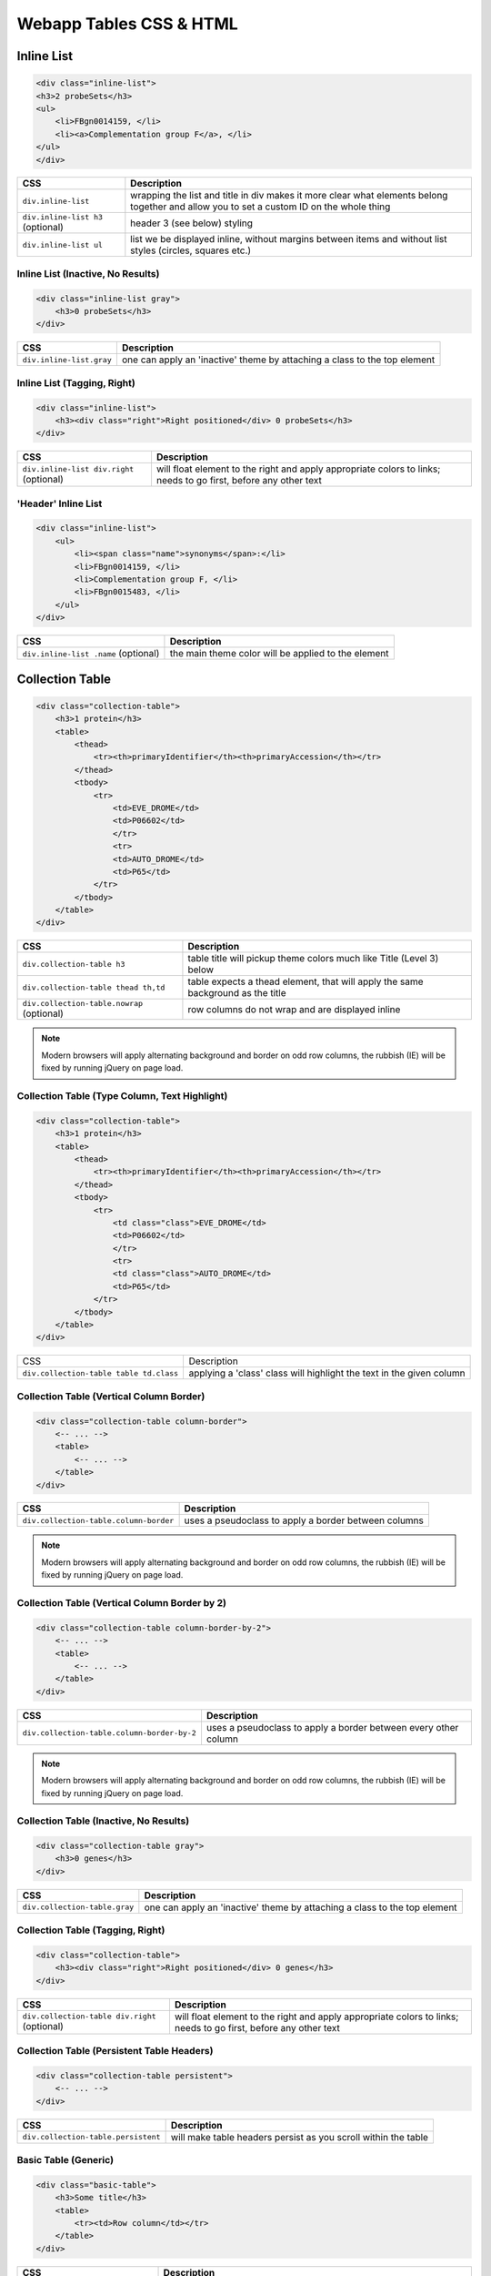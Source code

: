 Webapp Tables CSS & HTML
========================

.. image:: img/intermine-theme-colors.png

Inline List
-----------

.. image:: img/inline-list.2.png

.. code-block:: html

    <div class="inline-list">
    <h3>2 probeSets</h3>
    <ul>
        <li>FBgn0014159, </li>
        <li><a>Complementation group F</a>, </li>
    </ul>
    </div>

================================= =================================
CSS                               Description
================================= =================================
``div.inline-list``               wrapping the list and title in div makes it more clear what elements belong together and allow you to set a custom ID on the whole thing
``div.inline-list h3`` (optional) header 3 (see below) styling
``div.inline-list ul``            list we be displayed inline, without margins between items and without list styles (circles, squares etc.)
================================= =================================

Inline List (Inactive, No Results)
~~~~~~~~~~~~~~~~~~~~~~~~~~~~~~~~~~

.. image:: img/inline-list-gray.png

.. code-block:: html

    <div class="inline-list gray">
        <h3>0 probeSets</h3>
    </div>

================================= =================================
CSS                               Description
================================= =================================
``div.inline-list.gray``          one can apply an 'inactive' theme by attaching a class to the top element
================================= =================================

Inline List (Tagging, Right)
~~~~~~~~~~~~~~~~~~~~~~~~~~~~

.. image:: img/inline-lists-right.png

.. code-block:: html

    <div class="inline-list">
        <h3><div class="right">Right positioned</div> 0 probeSets</h3>
    </div>

======================================== =================================
CSS                                      Description
======================================== =================================
``div.inline-list div.right`` (optional) will float element to the right and apply appropriate colors to links; needs to go first, before any other text
======================================== =================================

'Header' Inline List
~~~~~~~~~~~~~~~~~~~~

.. image:: img/inline-list.png

.. code-block:: html

    <div class="inline-list">
        <ul>
            <li><span class="name">synonyms</span>:</li>
            <li>FBgn0014159, </li>
            <li>Complementation group F, </li>
            <li>FBgn0015483, </li>
        </ul>
    </div>

==================================== =================================
CSS                                  Description
==================================== =================================
``div.inline-list .name`` (optional) the main theme color will be applied to the element
==================================== =================================

Collection Table
----------------

.. image:: img/collection-table.png

.. code-block:: html

    <div class="collection-table">
        <h3>1 protein</h3>
        <table>
            <thead>
                <tr><th>primaryIdentifier</th><th>primaryAccession</th></tr>
            </thead>
            <tbody>
                <tr>
                    <td>EVE_DROME</td>
                    <td>P06602</td>
                    </tr>
                    <tr>
                    <td>AUTO_DROME</td>
                    <td>P65</td>
                </tr>
            </tbody>
        </table>
    </div>

========================================== ==========================================
CSS                                        Description
========================================== ==========================================
``div.collection-table h3``                table title will pickup theme colors much like Title (Level 3) below
``div.collection-table thead th,td``       table expects a thead element, that will apply the same background as the title
``div.collection-table.nowrap`` (optional) row columns do not wrap and are displayed inline
========================================== ==========================================

.. note::

    Modern browsers will apply alternating background and border on odd row columns, the rubbish (IE) will be fixed by running jQuery on page load.

Collection Table (Type Column, Text Highlight)
~~~~~~~~~~~~~~~~~~~~~~~~~~~~~~~~~~~~~~~~~~~~~~

.. image:: img/collection-table-class.png

.. code-block:: html

    <div class="collection-table">
        <h3>1 protein</h3>
        <table>
            <thead>
                <tr><th>primaryIdentifier</th><th>primaryAccession</th></tr>
            </thead>
            <tbody>
                <tr>
                    <td class="class">EVE_DROME</td>
                    <td>P06602</td>
                    </tr>
                    <tr>
                    <td class="class">AUTO_DROME</td>
                    <td>P65</td>
                </tr>
            </tbody>
        </table>
    </div>

======================================= =======================================
CSS                                     Description
``div.collection-table table td.class`` applying a 'class' class will highlight the text in the given column
======================================= =======================================

Collection Table (Vertical Column Border)
~~~~~~~~~~~~~~~~~~~~~~~~~~~~~~~~~~~~~~~~~

.. image:: img/column-border.png

.. code-block:: html

    <div class="collection-table column-border">
        <-- ... -->
        <table>
            <-- ... -->
        </table>
    </div>

====================================== ======================================
CSS                                    Description
====================================== ======================================
``div.collection-table.column-border`` uses a pseudoclass to apply a border between columns
====================================== ======================================

.. note::

    Modern browsers will apply alternating background and border on odd row columns, the rubbish (IE) will be fixed by running jQuery on page load.

Collection Table (Vertical Column Border by 2)
~~~~~~~~~~~~~~~~~~~~~~~~~~~~~~~~~~~~~~~~~~~~~~

.. image:: img/column-border-by-2.png

.. code-block:: html

    <div class="collection-table column-border-by-2">
        <-- ... -->
        <table>
            <-- ... -->
        </table>
    </div>

=========================================== ===========================================
CSS                                         Description
=========================================== ===========================================
``div.collection-table.column-border-by-2`` uses a pseudoclass to apply a border between every other column
=========================================== ===========================================

.. note::

    Modern browsers will apply alternating background and border on odd row columns, the rubbish (IE) will be fixed by running jQuery on page load.

Collection Table (Inactive, No Results)
~~~~~~~~~~~~~~~~~~~~~~~~~~~~~~~~~~~~~~~

.. image:: img/collection-table-gray.png

.. code-block:: html

    <div class="collection-table gray">
        <h3>0 genes</h3>
    </div>

============================= =============================
CSS                           Description
============================= =============================
``div.collection-table.gray`` one can apply an 'inactive' theme by attaching a class to the top element
============================= =============================

Collection Table (Tagging, Right)
~~~~~~~~~~~~~~~~~~~~~~~~~~~~~~~~~

.. image:: img/collections-right.png

.. code-block:: html

    <div class="collection-table">
        <h3><div class="right">Right positioned</div> 0 genes</h3>
    </div>

============================================= =============================================
CSS                                           Description
============================================= =============================================
``div.collection-table div.right`` (optional) will float element to the right and apply appropriate colors to links; needs to go first, before any other text
============================================= =============================================

Collection Table (Persistent Table Headers)
~~~~~~~~~~~~~~~~~~~~~~~~~~~~~~~~~~~~~~~~~~~

.. code-block:: html

    <div class="collection-table persistent">
        <-- ... -->
    </div>

=================================== ===================================
CSS                                 Description
=================================== ===================================
``div.collection-table.persistent`` will make table headers persist as you scroll within the table
=================================== ===================================

Basic Table (Generic)
~~~~~~~~~~~~~~~~~~~~~

.. image:: img/tiny-table.png

.. code-block:: html

    <div class="basic-table">
        <h3>Some title</h3>
        <table>
            <tr><td>Row column</td></tr>
        </table>
    </div>

======================================== ========================================
CSS                                      Description
======================================== ========================================
``div.basic-table h3``                   will apply the heading 3 style (see below)
``div.basic-table div.right`` (optional) will float element to the right and apply appropriate colors to links; needs to go first, before any other text
``div.basic-table table``                will make sure that the table is properly collapsed, has padding and does not have cellspacing
``div.basic-table.gray`` (optional)      one can apply an 'inactive' theme by attaching a class to the top element
======================================== ========================================

Collection of Collection Tables
~~~~~~~~~~~~~~~~~~~~~~~~~~~~~~~

.. image:: img/collection-of-collections.png

.. code-block:: html

    <div class="collection-of-collections">
        <div class="header">
            <h3>Regulatory Regions</h3>
            <p>Description</p>
            <div class="switchers">
                <a class="active">CRM</a> <a>TFBindingSite</a>
            </div>
        </div>
        <div class="collection-table">
            <-- ... -->
        </div>
        <div class="collection-table">
            <-- ... -->
        </div>
    </div>

================================================================ ================================================================
CSS                                                              Description
================================================================ ================================================================
``div.collection-of-collections``                                a div wrapper for collections
``div.collection-of-collections div.header``                     will apply a background color that of collection table header
``div.collection-of-collections div.header a.active`` (optional) link elements are underlined by default and switched to bold if class 'active' is applied to them
================================================================ ================================================================

Table Togglers (Less, More, Expand, Collapse, Show in table)
~~~~~~~~~~~~~~~~~~~~~~~~~~~~~~~~~~~~~~~~~~~~~~~~~~~~~~~~~~~~

.. image:: img/togglers.png

.. code-block:: html

    <div class="collection-table">
        <-- ... -->
        <div class="toggle">
            <a class="less">Show less</a>
            <a class="more">Show more</a>
        </div>
        <div class="show-in-table">
            <a href="#">Show all in a table</a>
        </div>
    </div>

================================================ ================================================
CSS                                              Description
================================================ ================================================
``div.collection-table div.toggle a.more``       will create apply an expand/more button
``div.collection-table div.toggle a.less``       will create apply a collapse/less button; bear in mind that if you want to show it to the right like on report pages, it needs to go before other toggles and be floated right
``div.collection-table div.toggle a`` (optional) a generic button without any upward/downward arrows
``div.collection-table div.show-in-table a``     the appropriate color will be applied to the link contained, no more, no less (in fact, show all)
================================================ ================================================

Title (Level 3)
---------------

.. image:: img/h3.png

.. code-block:: html

    <h3 class="goog">Link to other InterMines</h3>

=========== ===========
CSS         Description
=========== ===========
``h3.goog`` will pickup theme colors and apply Report Page/Google News -style colors, backgrounds, borders
=========== ===========

Smallfont, Display one-per-line
-------------------------------

.. image:: img/tiny-table.png

.. code-block:: html

    <table class="tiny-font">
        <tr><td class="one-line">
            <a>One</a>
            <a>Two</a>
        </td></tr>
    </table>

================ ================
CSS              Description
================ ================
``.one-line *``  applying class 'oneline' will make *all descendants* appear one per line
``.tiny-font *`` will apply 11px font size to *all descendants*
================ ================

Loading spinner (AJAX)
----------------------

.. code-block:: html

    <div class="loading-spinner"></div>

==================== ====================
CSS                  Description
==================== ====================
``.loading-spinner`` will show an inline block positioned loading spinner gif
==================== ====================

Table Warning
-------------

.. image:: img/table-warning.png

.. code-block:: html

    <div class="collection-table warning">
        <-- ... -->
    </div>

============ ============
CSS          Description
============ ============
``.warning`` will show a warning icon and change the color of the div to pale yellow
============ ============